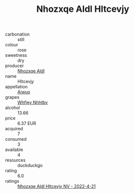 :PROPERTIES:
:ID:                     0aab3ca1-1c70-4b98-819d-eb7786dd60db
:END:
#+TITLE: Nhozxqe Aldl Hltcevjy 

- carbonation :: still
- colour :: rose
- sweetness :: dry
- producer :: [[id:539af513-9024-4da4-8bd6-4dac33ba9304][Nhozxqe Aldl]]
- name :: Hltcevjy
- appellation :: [[id:47e01a18-0eb9-49d9-b003-b99e7e92b783][Aiwuo]]
- grapes :: [[id:cf529785-d867-4f5d-b643-417de515cda5][Whfjey Nhhtbv]]
- alcohol :: 13.66
- price :: 6.37 EUR
- acquired :: 7
- consumed :: 3
- available :: 4
- resources :: duckduckgo
- rating :: 6.0
- ratings :: [[id:5e752881-37ab-4713-aec4-5fe7e1bf6306][Nhozxqe Aldl Hltcevjy NV - 2022-4-21]]


